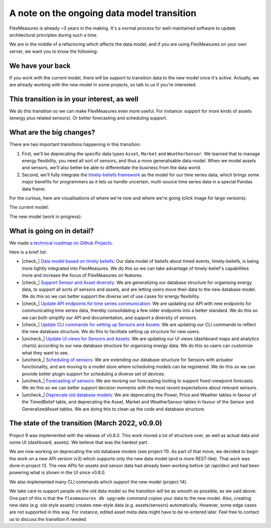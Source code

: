 .. |check_| raw:: html

    <input checked=""  disabled="" type="checkbox">

.. |uncheck_| raw:: html

    <input disabled="" type="checkbox">

.. _note_on_datamodel_transition:

A note on the ongoing data model transition
============================================

FlexMeasures is already ~3 years in the making. It's a normal process for well-maintained software to update architectural principles during such a time.

We are in the middle of a refactoring which affects the data model, and if you are using FlexMeasures on your own server, we want you to know the following:
    

We have your back
------------------

If you work with the current model, there will be support to transition data to the new model once it's active. Actually, we are already working with the new model in some projects, so talk to us if you're interested.


This transition is in your interest, as well
----------------------------------------------

We do this transition so we can make FlexMeasures even more useful. For instance: support for more kinds of assets (energy plus related sensors). Or better forecasting and scheduling support.


What are the big changes?
-----------------------------

There are two important transitions happening in this transition:

1. First, we'll be deprecating the specific data types ``Asset``, ``Market`` and ``WeatherSensor``. We learned that to manage energy flexibility, you need all sort of sensors, and thus a more generalisable data model. When we model assets and sensors, we'll also better be able to differentiate the business from the data world.
2. Second, we'll fully integrate the `timely-beliefs framework <https://github.com/SeitaBV/timely-beliefs>`_ as the model for our time series data, which brings some major benefits for programmers as it lets us handle uncertain, multi-source time series data in a special Pandas data frame.

For the curious, here are visualisations of where we're now and where we're going (click image for large versions).

The current model:

.. image:: https://raw.githubusercontent.com/FlexMeasures/screenshots/main/architecture/FlexMeasures-CurrentDataModel.png
    :target: https://raw.githubusercontent.com/FlexMeasures/screenshots/main/architecture/FlexMeasures-CurrentDataModel.png
    :align: center
..    :scale: 40%

The new model (work in progress): 

.. image:: https://raw.githubusercontent.com/FlexMeasures/screenshots/main/architecture/FlexMeasures-NewDataModel.png
    :target: https://raw.githubusercontent.com/FlexMeasures/screenshots/main/architecture/FlexMeasures-NewDataModel.png
    :align: center
..    :scale: 40%


What is going on in detail?
------------------------------

We made `a technical roadmap on Github Projects <https://github.com/FlexMeasures/flexmeasures/projects>`_.

Here is a brief list:

- |check_| `Data model based on timely beliefs <https://github.com/FlexMeasures/flexmeasures/projects/3>`_: Our data model of beliefs about timed events, timely-beliefs, is being more tightly integrated into FlexMeasures. We do this so we can take advantage of timely-belief's capabilities more and increase the focus of FlexMeasures on features.
- |check_| `Support Sensor and Asset diversity <https://github.com/FlexMeasures/flexmeasures/projects/9>`_: We are generalizing our database structure for organising energy data, to support all sorts of sensors and assets, and are letting users move their data to the new database model. We do this so we can better support the diverse set of use cases for energy flexibility.
- |check_| `Update API endpoints for time series communication <https://github.com/FlexMeasures/flexmeasures/projects/13>`_: We are updating our API with new endpoints for communicating time series data, thereby consolidating a few older endpoints into a better standard. We do this so we can both simplify our API and documentation, and support a diversity of sensors.
- |check_| `Update CLI commands for setting up Sensors and Assets <https://github.com/FlexMeasures/flexmeasures/projects/14>`_: We are updating our CLI commands to reflect the new database structure. We do this to facilitate setting up structure for new users.
- |uncheck_| `Update UI views for Sensors and Assets <https://github.com/FlexMeasures/flexmeasures/projects/10>`_: We are updating our UI views (dashboard maps and analytics charts) according to our new database structure for organising energy data. We do this so users can customize what they want to see.
- |uncheck_| `Scheduling of sensors <https://github.com/FlexMeasures/flexmeasures/projects/6>`_: We are extending our database structure for Sensors with actuator functionality, and are moving to a model store where scheduling models can be registered. We do this so we can provide better plugin support for scheduling a diverse set of devices.
- |uncheck_| `Forecasting of sensors <https://github.com/FlexMeasures/flexmeasures/projects/8>`_: We are revising our forecasting tooling to support fixed-viewpoint forecasts. We do this so we can better support decision moments with the most recent expectations about relevant sensors.
- |uncheck_| `Deprecate old database models <https://github.com/FlexMeasures/flexmeasures/projects/11>`_: We are deprecating the Power, Price and Weather tables in favour of the TimedBelief table, and deprecating the Asset, Market and WeatherSensor tables in favour of the Sensor and GeneralizedAsset tables. We are doing this to clean up the code and database structure.


The state of the transition (March 2022, v0.9.0)
---------------------------------------------------

Project 9 was implemented with the release of v0.8.0. This work moved a lot of structure over, as well as actual data and some UI (dashboard, assets). We believe that was the hardest part.

We are now working on deprecating the old database models (see project 11). As part of that move, we decided to begin the work on a new API version (v3) which supports only the new data model (and is more REST-like). That work was done in project 13. The new APIs for assets and sensor data had already been working before (at /api/dev) and had been powering what is shown in the UI since v0.8.0.

We also implemented many CLI commands which support the new model (project 14).

We take care to support people on the old data model so the transition will be as smooth as possible, as we said above. One part of this is that the ``flexmeasures db upgrade`` command copies your data to the new model. Also, creating new data (e.g. old-style assets) creates new-style data (e.g. assets/sensors) automatically. However, some edge cases are not supported in this way. For instance, edited asset meta data might have to be re-entered later. Feel free to contact us to discuss the transition if needed.

